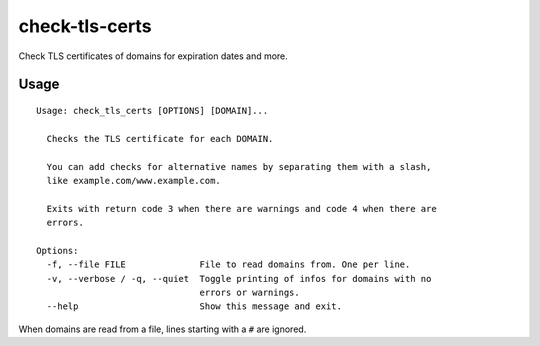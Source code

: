 check-tls-certs
===============

Check TLS certificates of domains for expiration dates and more.


Usage
-----

::

    Usage: check_tls_certs [OPTIONS] [DOMAIN]...

      Checks the TLS certificate for each DOMAIN.

      You can add checks for alternative names by separating them with a slash,
      like example.com/www.example.com.

      Exits with return code 3 when there are warnings and code 4 when there are
      errors.

    Options:
      -f, --file FILE              File to read domains from. One per line.
      -v, --verbose / -q, --quiet  Toggle printing of infos for domains with no
                                   errors or warnings.
      --help                       Show this message and exit.

When domains are read from a file, lines starting with a ``#`` are ignored.

